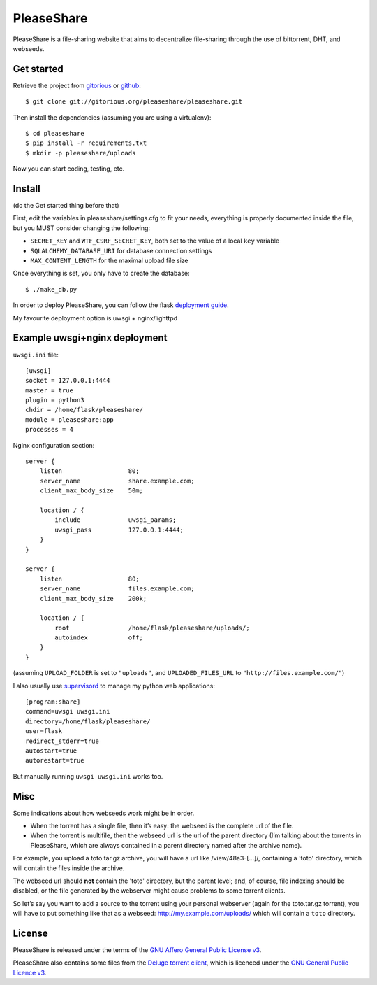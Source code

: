 PleaseShare
===========

PleaseShare is a file-sharing website that aims to decentralize
file-sharing through the use of bittorrent, DHT, and webseeds.


Get started
-----------

Retrieve the project from gitorious_ or github_:

.. _gitorious: https://git.gitorious.org/pleaseshare/pleaseshare.git
.. _github: https://github.com/mathieui/pleaseshare.git

::

    $ git clone git://gitorious.org/pleaseshare/pleaseshare.git

Then install the dependencies (assuming you are using a virtualenv):

::

    $ cd pleaseshare
    $ pip install -r requirements.txt
    $ mkdir -p pleaseshare/uploads

Now you can start coding, testing, etc.

Install
-------

(do the Get started thing before that)

First, edit the variables in pleaseshare/settings.cfg to fit your needs,
everything is properly documented inside the file, but you MUST consider
changing the following:

- ``SECRET_KEY`` and ``WTF_CSRF_SECRET_KEY``, both set to the value of a local ``key`` variable
- ``SQLALCHEMY_DATABASE_URI`` for database connection settings
- ``MAX_CONTENT_LENGTH`` for the maximal upload file size

Once everything is set, you only have to create the database:

::

    $ ./make_db.py


In order to deploy PleaseShare, you can follow the flask `deployment guide`_.

.. _deployment guide: http://flask.pocoo.org/docs/deploying/

My favourite deployment option is uwsgi + nginx/lighttpd

Example uwsgi+nginx deployment
------------------------------

``uwsgi.ini`` file:

::

    [uwsgi]
    socket = 127.0.0.1:4444
    master = true
    plugin = python3
    chdir = /home/flask/pleaseshare/
    module = pleaseshare:app
    processes = 4



Nginx configuration section:

:: 

    server {
        listen                  80;
        server_name             share.example.com;
        client_max_body_size    50m;

        location / {
            include             uwsgi_params;
            uwsgi_pass          127.0.0.1:4444;
        }
    }

    server {
        listen                  80;
        server_name             files.example.com;
        client_max_body_size    200k;

        location / {
            root                /home/flask/pleaseshare/uploads/;
            autoindex           off;
        }
    }

(assuming ``UPLOAD_FOLDER`` is set to ``"uploads"``, and ``UPLOADED_FILES_URL``
to ``"http://files.example.com/"``)


I also usually use supervisord_ to manage my python web applications:

::

    [program:share]
    command=uwsgi uwsgi.ini
    directory=/home/flask/pleaseshare/
    user=flask
    redirect_stderr=true
    autostart=true
    autorestart=true


.. _supervisord: http://supervisord.org/

But manually running ``uwsgi uwsgi.ini`` works too.


Misc
----

Some indications about how webseeds work might be in order.

- When the torrent has a single file, then it’s easy: the webseed is the complete url of the file.
- When the torrent is multifile, then the webseed url is the url of the parent directory (I’m talking about the torrents in PleaseShare, which are always contained in a parent directory named after the archive name).

For example, you upload a toto.tar.gz archive, you will have a url like /view/48a3-[…]/,
containing a 'toto' directory, which will contain the files inside the archive.

The webseed url should **not** contain the 'toto' directory, but the parent
level; and, of course, file indexing should be disabled, or the file generated
by the webserver might cause problems to some torrent clients.

So let’s say you want to add a source to the torrent using your personal
webserver (again for the toto.tar.gz torrent), you will have to put something
like that as a webseed: http://my.example.com/uploads/ which will contain a ``toto``
directory.

License
-------

PleaseShare is released under the terms of the `GNU Affero General
Public License v3`_.

PleaseShare also contains some files from the `Deluge torrent client`_,
which is licenced under the `GNU General Public Licence v3`_.

.. _GNU Affero General Public License v3 : http://www.gnu.org/licenses/agpl-3.0.html
.. _Deluge torrent client : http://deluge-torrent.org/
.. _GNU General Public Licence v3 : https://www.gnu.org/licenses/gpl-3.0.html


